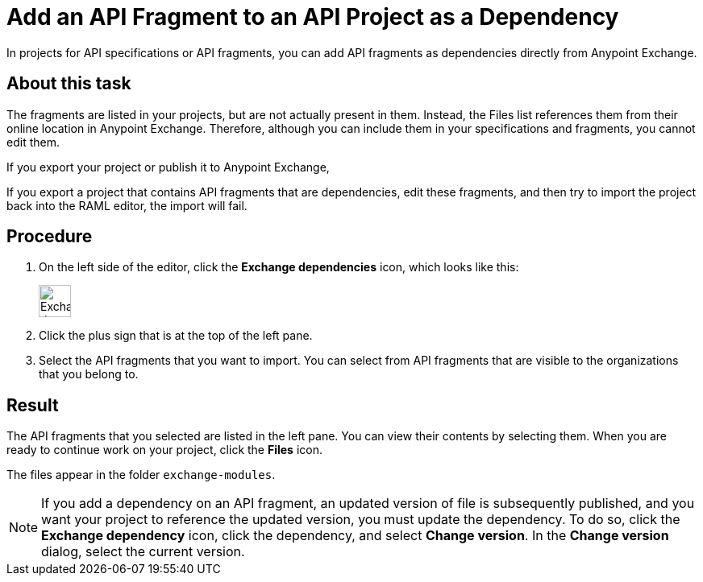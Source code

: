 = Add an API Fragment to an API Project as a Dependency

In projects for API specifications or API fragments, you can add API fragments as dependencies directly from Anypoint Exchange.

== About this task

The fragments are listed in your projects, but are not actually present in them. Instead, the Files list references them from their online location in Anypoint Exchange. Therefore, although you can include them in your specifications and fragments, you cannot edit them.

If you export your project or publish it to Anypoint Exchange, 


If you export a project that contains API fragments that are dependencies, edit these fragments, and then try to import the project back into the RAML editor, the import will fail.


== Procedure

. On the left side of the editor, click the *Exchange dependencies* icon, which looks like this:
+
image::exchange-dependency-icon.png[Exchange dependency,40,40,align="left"]
. Click the plus sign that is at the top of the left pane.
. Select the API fragments that you want to import. You can select from API fragments that are visible to the organizations that you belong to.


== Result
The API fragments that you selected are listed in the left pane. You can view their contents by selecting them. When you are ready to continue work on your project, click the *Files* icon.

The files appear in the folder `exchange-modules`.

[NOTE]
====

If you add a dependency on an API fragment, an updated version of file is subsequently published, and you want your project to reference the updated version, you must update the dependency. To do so, click the *Exchange dependency* icon, click the dependency, and select *Change version*. In the *Change version* dialog, select the current version.

====
